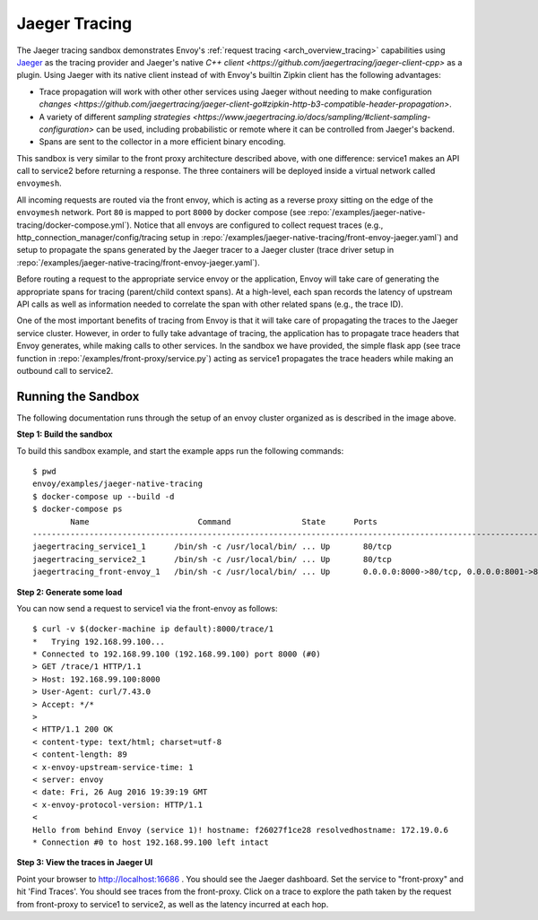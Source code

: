 .. _install_sandboxes_jaeger_native_tracing:

Jaeger Tracing
==============

The Jaeger tracing sandbox demonstrates Envoy's :ref:`request tracing <arch_overview_tracing>`
capabilities using `Jaeger <http://jaegertracing.io/>`_ as the tracing provider and Jaeger's native
`C++ client <https://github.com/jaegertracing/jaeger-client-cpp>` as a plugin. Using Jaeger with its
native client instead of with Envoy's builtin Zipkin client has the following advantages:

- Trace propagation will work with other other services using Jaeger without needing to make
  configuration `changes <https://github.com/jaegertracing/jaeger-client-go#zipkin-http-b3-compatible-header-propagation>`.
- A variety of different `sampling strategies <https://www.jaegertracing.io/docs/sampling/#client-sampling-configuration>`
  can be used, including probabilistic or remote where it can be controlled from Jaeger's backend.
- Spans are sent to the collector in a more efficient binary encoding.


This sandbox is very similar to the front proxy architecture described above, with one difference:
service1 makes an API call to service2 before returning a response.
The three containers will be deployed inside a virtual network called ``envoymesh``.

All incoming requests are routed via the front envoy, which is acting as a reverse proxy
sitting on the edge of the ``envoymesh`` network. Port ``80`` is mapped to  port ``8000``
by docker compose (see :repo:`/examples/jaeger-native-tracing/docker-compose.yml`). Notice that
all envoys are configured to collect request traces (e.g., http_connection_manager/config/tracing setup in
:repo:`/examples/jaeger-native-tracing/front-envoy-jaeger.yaml`) and setup to propagate the spans generated
by the Jaeger tracer to a Jaeger cluster (trace driver setup
in :repo:`/examples/jaeger-native-tracing/front-envoy-jaeger.yaml`).

Before routing a request to the appropriate service envoy or the application, Envoy will take
care of generating the appropriate spans for tracing (parent/child context spans).
At a high-level, each span records the latency of upstream API calls as well as information
needed to correlate the span with other related spans (e.g., the trace ID).

One of the most important benefits of tracing from Envoy is that it will take care of
propagating the traces to the Jaeger service cluster. However, in order to fully take advantage
of tracing, the application has to propagate trace headers that Envoy generates, while making
calls to other services. In the sandbox we have provided, the simple flask app
(see trace function in :repo:`/examples/front-proxy/service.py`) acting as service1 propagates
the trace headers while making an outbound call to service2.


Running the Sandbox
~~~~~~~~~~~~~~~~~~~

The following documentation runs through the setup of an envoy cluster organized
as is described in the image above.

**Step 1: Build the sandbox**

To build this sandbox example, and start the example apps run the following commands::

    $ pwd
    envoy/examples/jaeger-native-tracing
    $ docker-compose up --build -d
    $ docker-compose ps
            Name                       Command               State      Ports
    -------------------------------------------------------------------------------------------------------------
    jaegertracing_service1_1      /bin/sh -c /usr/local/bin/ ... Up       80/tcp
    jaegertracing_service2_1      /bin/sh -c /usr/local/bin/ ... Up       80/tcp
    jaegertracing_front-envoy_1   /bin/sh -c /usr/local/bin/ ... Up       0.0.0.0:8000->80/tcp, 0.0.0.0:8001->8001/tcp

**Step 2: Generate some load**

You can now send a request to service1 via the front-envoy as follows::

    $ curl -v $(docker-machine ip default):8000/trace/1
    *   Trying 192.168.99.100...
    * Connected to 192.168.99.100 (192.168.99.100) port 8000 (#0)
    > GET /trace/1 HTTP/1.1
    > Host: 192.168.99.100:8000
    > User-Agent: curl/7.43.0
    > Accept: */*
    >
    < HTTP/1.1 200 OK
    < content-type: text/html; charset=utf-8
    < content-length: 89
    < x-envoy-upstream-service-time: 1
    < server: envoy
    < date: Fri, 26 Aug 2016 19:39:19 GMT
    < x-envoy-protocol-version: HTTP/1.1
    <
    Hello from behind Envoy (service 1)! hostname: f26027f1ce28 resolvedhostname: 172.19.0.6
    * Connection #0 to host 192.168.99.100 left intact

**Step 3: View the traces in Jaeger UI**

Point your browser to http://localhost:16686 . You should see the Jaeger dashboard.
Set the service to "front-proxy" and hit 'Find Traces'. You should see traces from the front-proxy.
Click on a trace to explore the path taken by the request from front-proxy to service1
to service2, as well as the latency incurred at each hop.
